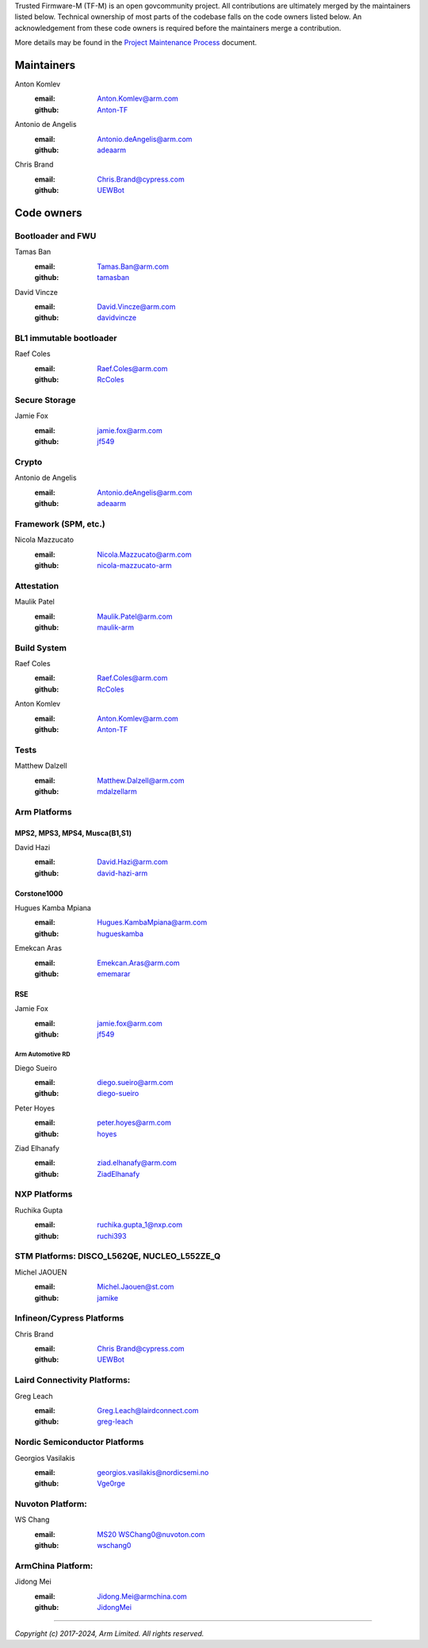 Trusted Firmware-M (TF-M) is an open govcommunity project.
All contributions are ultimately merged by the maintainers listed below.
Technical ownership of most parts of the codebase falls on the code owners
listed below. An acknowledgement from these code owners is required before
the maintainers merge a contribution.

More details may be found in the `Project Maintenance Process`_ document.

Maintainers
===========

Anton Komlev
    :email: `Anton.Komlev@arm.com <Anton.Komlev@arm.com>`__
    :github: `Anton-TF <https://github.com/Anton-TF>`__

Antonio de Angelis
    :email: `Antonio.deAngelis@arm.com <Antonio.deAngelis@arm.com>`__
    :github: `adeaarm <https://github.com/adeaarm>`__

Chris Brand
    :email: `Chris.Brand@cypress.com <chris.brand@cypress.com>`__
    :github: `UEWBot <https://github.com/UEWBot>`__

Code owners
===========

Bootloader and FWU
~~~~~~~~~~~~~~~~~~

Tamas Ban
    :email: `Tamas.Ban@arm.com <Tamas.Ban@arm.com>`__
    :github: `tamasban <https://github.com/tamasban>`__

David Vincze
    :email: `David.Vincze@arm.com <David.Vincze@arm.com>`__
    :github: `davidvincze <https://github.com/davidvincze>`__

BL1 immutable bootloader
~~~~~~~~~~~~~~~~~~~~~~~~

Raef Coles
    :email: `Raef.Coles@arm.com <Raef.Coles@arm.com>`__
    :github: `RcColes <https://github.com/RcColes>`__

Secure Storage
~~~~~~~~~~~~~~

Jamie Fox
    :email: `jamie.fox@arm.com <jamie.fox@arm.com>`__
    :github: `jf549 <https://github.com/jf549>`__

Crypto
~~~~~~

Antonio de Angelis
    :email: `Antonio.deAngelis@arm.com <Antonio.deAngelis@arm.com>`__
    :github: `adeaarm <https://github.com/adeaarm>`__

Framework (SPM, etc.)
~~~~~~~~~~~~~~~~~~~~~

Nicola Mazzucato
    :email: `Nicola.Mazzucato@arm.com <Nicola.Mazzucato@arm.com>`__
    :github: `nicola-mazzucato-arm <https://github.com/nicola-mazzucato-arm>`__

Attestation
~~~~~~~~~~~

Maulik Patel
    :email: `Maulik.Patel@arm.com <Maulik.Patel@arm.com>`__
    :github: `maulik-arm <https://github.com/maulik-arm>`__

Build System
~~~~~~~~~~~~

Raef Coles
    :email: `Raef.Coles@arm.com <Raef.Coles@arm.com>`__
    :github: `RcColes <https://github.com/RcColes>`__

Anton Komlev
    :email: `Anton.Komlev@arm.com <Anton.Komlev@arm.com>`__
    :github: `Anton-TF <https://github.com/Anton-TF>`__

Tests
~~~~~

Matthew Dalzell
    :email: `Matthew.Dalzell@arm.com <Matthew.Dalzell@arm.com>`__
    :github: `mdalzellarm <https://github.com/mdalzellarm>`__

Arm Platforms
~~~~~~~~~~~~~

MPS2, MPS3, MPS4, Musca(B1,S1)
^^^^^^^^^^^^^^^^^^^^^^^^^^^^^^

David Hazi
    :email: `David.Hazi@arm.com <david.hazi@arm.com>`__
    :github: `david-hazi-arm <https://github.com/david-hazi-arm>`__

Corstone1000
^^^^^^^^^^^^

Hugues Kamba Mpiana
    :email: `Hugues.KambaMpiana@arm.com <hugues.kambampiana@arm.com>`__
    :github: `hugueskamba <https://github.com/hugueskamba>`__

Emekcan Aras
    :email: `Emekcan.Aras@arm.com <emekcan.aras@arm.com>`__
    :github: `ememarar <https://github.com/ememarar>`__

RSE
^^^

Jamie Fox
    :email: `jamie.fox@arm.com <jamie.fox@arm.com>`__
    :github: `jf549 <https://github.com/jf549>`__

Arm Automotive RD
"""""""""""""""""

Diego Sueiro
    :email: `diego.sueiro@arm.com <diego.sueiro@arm.com>`__
    :github: `diego-sueiro <https://github.com/diego-sueiro>`__

Peter Hoyes
    :email: `peter.hoyes@arm.com <peter.hoyes@arm.com>`__
    :github: `hoyes <https://github.com/hoyes>`__

Ziad Elhanafy
   :email: `ziad.elhanafy@arm.com <ziad.elhanafy@arm.com>`__
   :github: `ZiadElhanafy <https://github.com/ZiadElhanafy>`__

NXP Platforms
~~~~~~~~~~~~~

Ruchika Gupta
    :email: `ruchika.gupta_1@nxp.com <ruchika.gupta_1@nxp.com>`__
    :github: `ruchi393 <https://github.com/ruchi393>`__

STM Platforms: DISCO_L562QE, NUCLEO_L552ZE_Q
~~~~~~~~~~~~~~~~~~~~~~~~~~~~~~~~~~~~~~~~~~~~

Michel JAOUEN
    :email: `Michel.Jaouen@st.com <michel.jaouen@st.com>`__
    :github: `jamike <https://github.com/jamike>`__


Infineon/Cypress Platforms
~~~~~~~~~~~~~~~~~~~~~~~~~~

Chris Brand
    :email: `Chris Brand@cypress.com <chris.brand@cypress.com>`__
    :github: `UEWBot <https://github.com/UEWBot>`__

Laird Connectivity Platforms:
~~~~~~~~~~~~~~~~~~~~~~~~~~~~~

Greg Leach
    :email: `Greg.Leach@lairdconnect.com <greg.leach@lairdconnect.com>`__
    :github: `greg-leach <https://github.com/greg-leach>`__

Nordic Semiconductor Platforms
~~~~~~~~~~~~~~~~~~~~~~~~~~~~~~

Georgios Vasilakis
    :email: `georgios.vasilakis@nordicsemi.no <georgios.vasilakis@nordicsemi.no>`__
    :github: `Vge0rge <https://github.com/Vge0rge>`__


Nuvoton Platform:
~~~~~~~~~~~~~~~~~

WS Chang
    :email: `MS20 WSChang0@nuvoton.com <wschang0@nuvoton.com>`__
    :github: `wschang0 <https://github.com/wschang0>`__


ArmChina Platform:
~~~~~~~~~~~~~~~~~~

Jidong Mei
    :email: `Jidong.Mei@armchina.com <Jidong.Mei@armchina.com>`__
    :github: `JidongMei <https://github.com/JidongMei>`__

=============

.. _Project Maintenance Process: https://trusted-firmware-docs.readthedocs.io/en/latest/generic_processes/project_maintenance_process.html

*Copyright (c) 2017-2024, Arm Limited. All rights reserved.*
